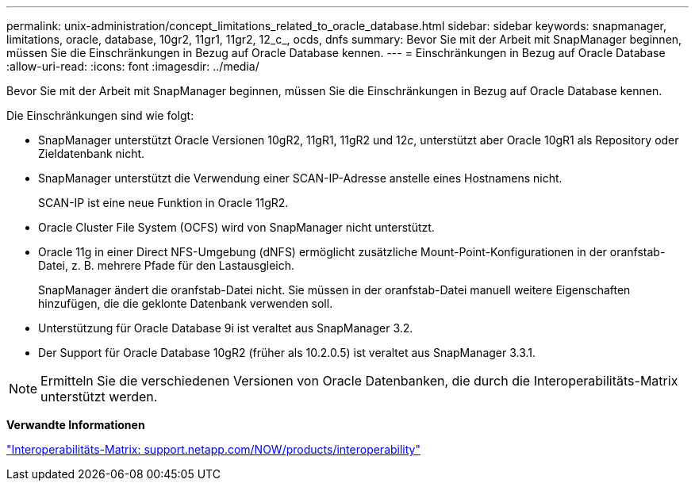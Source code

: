 ---
permalink: unix-administration/concept_limitations_related_to_oracle_database.html 
sidebar: sidebar 
keywords: snapmanager, limitations, oracle, database, 10gr2, 11gr1, 11gr2, 12_c_, ocds, dnfs 
summary: Bevor Sie mit der Arbeit mit SnapManager beginnen, müssen Sie die Einschränkungen in Bezug auf Oracle Database kennen. 
---
= Einschränkungen in Bezug auf Oracle Database
:allow-uri-read: 
:icons: font
:imagesdir: ../media/


[role="lead"]
Bevor Sie mit der Arbeit mit SnapManager beginnen, müssen Sie die Einschränkungen in Bezug auf Oracle Database kennen.

Die Einschränkungen sind wie folgt:

* SnapManager unterstützt Oracle Versionen 10gR2, 11gR1, 11gR2 und 12__c__, unterstützt aber Oracle 10gR1 als Repository oder Zieldatenbank nicht.
* SnapManager unterstützt die Verwendung einer SCAN-IP-Adresse anstelle eines Hostnamens nicht.
+
SCAN-IP ist eine neue Funktion in Oracle 11gR2.

* Oracle Cluster File System (OCFS) wird von SnapManager nicht unterstützt.
* Oracle 11g in einer Direct NFS-Umgebung (dNFS) ermöglicht zusätzliche Mount-Point-Konfigurationen in der oranfstab-Datei, z. B. mehrere Pfade für den Lastausgleich.
+
SnapManager ändert die oranfstab-Datei nicht. Sie müssen in der oranfstab-Datei manuell weitere Eigenschaften hinzufügen, die die geklonte Datenbank verwenden soll.

* Unterstützung für Oracle Database 9i ist veraltet aus SnapManager 3.2.
* Der Support für Oracle Database 10gR2 (früher als 10.2.0.5) ist veraltet aus SnapManager 3.3.1.



NOTE: Ermitteln Sie die verschiedenen Versionen von Oracle Datenbanken, die durch die Interoperabilitäts-Matrix unterstützt werden.

*Verwandte Informationen*

http://support.netapp.com/NOW/products/interoperability/["Interoperabilitäts-Matrix: support.netapp.com/NOW/products/interoperability"]
